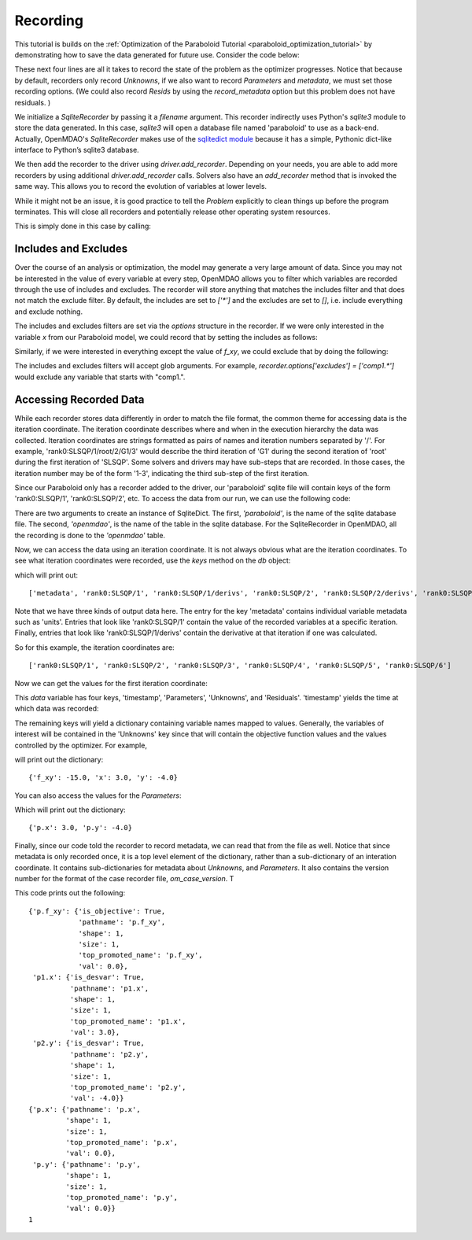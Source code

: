 .. _OpenMDAO-Recording:

=========
Recording
=========

This tutorial is builds on the :ref:`Optimization of the Paraboloid Tutorial <paraboloid_optimization_tutorial>`
by demonstrating how to save the data generated for future use. Consider the code below:

.. testsetup:: recording_run

    import os
    if os.path.exists('paraboloid'):
        os.remove('paraboloid')

.. testcode:: recording_run

    from openmdao.api import IndepVarComp, Component, Group, Problem, ScipyOptimizer, SqliteRecorder

    class Paraboloid(Component):
        """ Evaluates the equation f(x,y) = (x-3)^2 + xy + (y+4)^2 - 3 """

        def __init__(self):
            super(Paraboloid, self).__init__()

            self.add_param('x', val=0.0)
            self.add_param('y', val=0.0)

            self.add_output('f_xy', val=0.0)

        def solve_nonlinear(self, params, unknowns, resids):
            """f(x,y) = (x-3)^2 + xy + (y+4)^2 - 3
            Optimal solution (minimum): x = 6.6667; y = -7.3333
            """

            x = params['x']
            y = params['y']

            unknowns['f_xy'] = (x - 3.0) ** 2 + x * y + (y + 4.0) ** 2 - 3.0

        def linearize(self, params, unknowns, resids):
            """ Jacobian for our paraboloid."""

            x = params['x']
            y = params['y']
            J = {}

            J['f_xy', 'x'] = 2.0 * x - 6.0 + y
            J['f_xy', 'y'] = 2.0 * y + 8.0 + x
            return J


    top = Problem()

    root = top.root = Group()

    root.add('p1', IndepVarComp('x', 3.0))
    root.add('p2', IndepVarComp('y', -4.0))
    root.add('p', Paraboloid())

    root.connect('p1.x', 'p.x')
    root.connect('p2.y', 'p.y')

    top.driver = ScipyOptimizer()
    top.driver.options['optimizer'] = 'SLSQP'

    top.driver.add_desvar('p1.x', lower=-50, upper=50)
    top.driver.add_desvar('p2.y', lower=-50, upper=50)
    top.driver.add_objective('p.f_xy')

    recorder = SqliteRecorder('paraboloid')
    recorder.options['record_params'] = True
    recorder.options['record_metadata'] = True
    top.driver.add_recorder(recorder)

    top.setup()
    top.run()

    top.cleanup()  # this closes all recorders

    print('\n')
    print('Minimum of %f found at (%f, %f)' % (top['p.f_xy'], top['p.x'], top['p.y']))


.. testoutput:: recording_run
   :hide:
   :options: -ELLIPSIS, +NORMALIZE_WHITESPACE

    Optimization terminated successfully.    (Exit mode 0)
                Current function value: [-27.33333333]
                Iterations: 5
                Function evaluations: 6
                Gradient evaluations: 5
    Optimization Complete
    -----------------------------------


    Minimum of -27.333333 found at (6.666667, -7.333333)


.. Copy over the recorded file so we can test reading it later and so other testing code does not mess it up
.. testcleanup:: recording_run

    import os
    if os.path.exists('paraboloid'):
        os.remove('paraboloid')

.. testsetup:: recording1

    import os
    if os.path.exists('paraboloid'):
        os.remove('paraboloid')

    from openmdao.api import SqliteRecorder, Problem, Group
    top = Problem()
    root = top.root = Group()

These next four lines are all it takes to record the state of the problem as the
optimizer progresses. Notice that because by default, recorders only record
`Unknowns`, if we also want to record `Parameters` and `metadata`, we must
set those recording options. (We could also record `Resids` by using the
`record_metadata` option but this problem does not have residuals. )

.. testcode:: recording1

    recorder = SqliteRecorder('paraboloid')
    recorder.options['record_params'] = True
    recorder.options['record_metadata'] = True
    top.driver.add_recorder(recorder)

We initialize a `SqliteRecorder` by passing it a
`filename` argument. This recorder indirectly uses Python's `sqlite3` module to store the
data generated. In this case, `sqlite3` will open a database file named 'paraboloid'
to use as a back-end.
Actually, OpenMDAO's `SqliteRecorder` makes use of the
`sqlitedict module <https://pypi.python.org/pypi/sqlitedict>`_ because it has a
simple, Pythonic dict-like interface to Python’s sqlite3 database.

We then add the recorder to the driver using `driver.add_recorder`.
Depending on your needs, you are able to add more recorders by using
additional `driver.add_recorder` calls. Solvers also have an `add_recorder`
method that is invoked the same way. This allows you to record the evolution
of variables at lower levels.

While it might not be an issue, it is good practice to tell
the `Problem` explicitly to clean things up before the program terminates.
This will close all recorders and potentially release other operating system
resources.

This is simply done in this case by calling:

.. testcode:: recording1

    top.cleanup()


.. testcleanup:: recording1

    import os
    if os.path.exists('paraboloid'):
        os.remove('paraboloid')


Includes and Excludes
=====================

Over the course of an analysis or optimization, the model may generate a very
large amount of data. Since you may not be interested in the value of every
variable at every step, OpenMDAO allows you to filter which variables are
recorded through the use of includes and excludes. The recorder will store
anything that matches the includes filter and that does not match the exclude
filter. By default, the includes are set to `['*']` and the excludes are set to
`[]`, i.e. include everything and exclude nothing.

The includes and excludes filters are set via the `options` structure in the
recorder. If we were only interested in the variable `x` from our Paraboloid
model, we could record that by setting the includes as follows:

.. testsetup:: recording3

    import os
    if os.path.exists('paraboloid'):
        os.remove('paraboloid')

    from openmdao.api import SqliteRecorder, Problem, Group
    top = Problem()
    root = top.root = Group()

.. testcode:: recording3

    recorder = SqliteRecorder('paraboloid')
    recorder.options['includes'] = ['x']

    top.driver.add_recorder(recorder)

.. testcleanup:: recording3

    top.cleanup()

    import os
    if os.path.exists('paraboloid'):
        os.remove('paraboloid')

Similarly, if we were interested in everything except the value of `f_xy`, we
could exclude that by doing the following:

.. testsetup:: recording4

    import os
    if os.path.exists('paraboloid'):
        os.remove('paraboloid')

    from openmdao.api import SqliteRecorder, Problem, Group
    top = Problem()
    root = top.root = Group()

.. testcode:: recording4

    recorder = SqliteRecorder('paraboloid')
    recorder.options['excludes'] = ['f_xy']

    top.driver.add_recorder(recorder)

The includes and excludes filters will accept glob arguments. For example,
`recorder.options['excludes'] = ['comp1.*']` would exclude any variable
that starts with "comp1.".

.. testcleanup:: recording4

    top.cleanup()

    import os
    if os.path.exists('paraboloid'):
        os.remove('paraboloid')


Accessing Recorded Data
=======================

While each recorder stores data differently in order to match the
file format, the common theme for accessing data is the iteration coordinate.
The iteration coordinate describes where and when in the execution hierarchy
the data was collected. Iteration coordinates are strings formatted as pairs
of names and iteration numbers separated by '/'. For example,
'rank0:SLSQP/1/root/2/G1/3' would describe the third iteration of 'G1' during the
second iteration of 'root' during the first iteration of 'SLSQP'. Some solvers
and drivers may have sub-steps that are recorded. In those cases, the
iteration number may be of the form '1-3', indicating the third sub-step of the
first iteration.

Since our Paraboloid only has a recorder added to the driver, our
'paraboloid' sqlite file will contain keys of the form 'rank0:SLSQP/1', 'rank0:SLSQP/2',
etc. To access the data from our run, we can use the following code:

.. testsetup:: reading

    import os
    if os.path.exists('paraboloid'):
        os.remove('paraboloid')

    from openmdao.api import IndepVarComp, Component, Group, Problem, ScipyOptimizer, SqliteRecorder

    class Paraboloid(Component):
        """ Evaluates the equation f(x,y) = (x-3)^2 + xy + (y+4)^2 - 3 """

        def __init__(self):
            super(Paraboloid, self).__init__()

            self.add_param('x', val=0.0)
            self.add_param('y', val=0.0)

            self.add_output('f_xy', val=0.0)

        def solve_nonlinear(self, params, unknowns, resids):
            """f(x,y) = (x-3)^2 + xy + (y+4)^2 - 3
            Optimal solution (minimum): x = 6.6667; y = -7.3333
            """

            x = params['x']
            y = params['y']

            unknowns['f_xy'] = (x - 3.0) ** 2 + x * y + (y + 4.0) ** 2 - 3.0

        def linearize(self, params, unknowns, resids):
            """ Jacobian for our paraboloid."""

            x = params['x']
            y = params['y']
            J = {}

            J['f_xy', 'x'] = 2.0 * x - 6.0 + y
            J['f_xy', 'y'] = 2.0 * y + 8.0 + x
            return J


    # to keep the output of the run from doctest which does not handle output from setup well!
    import os
    import sys
    f = open(os.devnull, 'w')
    sys.stdout = f

    top = Problem()

    root = top.root = Group()

    root.add('p1', IndepVarComp('x', 3.0))
    root.add('p2', IndepVarComp('y', -4.0))
    root.add('p', Paraboloid())

    root.connect('p1.x', 'p.x')
    root.connect('p2.y', 'p.y')

    top.driver = ScipyOptimizer()
    top.driver.options['optimizer'] = 'SLSQP'

    top.driver.add_desvar('p1.x', lower=-50, upper=50)
    top.driver.add_desvar('p2.y', lower=-50, upper=50)
    top.driver.add_objective('p.f_xy')

    recorder = SqliteRecorder('paraboloid')
    recorder.options['record_params'] = True
    recorder.options['record_metadata'] = True
    top.driver.add_recorder(recorder)

    top.setup()
    top.run()

    top.cleanup()

.. testoutput:: reading
   :hide:
   :options: -ELLIPSIS, +NORMALIZE_WHITESPACE

    Optimization terminated successfully.    (Exit mode 0)
                Current function value: [-27.33333333]
                Iterations: 5
                Function evaluations: 6
                Gradient evaluations: 5
    Optimization Complete
    -----------------------------------


    Minimum of -27.333333 found at (6.666667, -7.333333)



.. testcode:: reading

    import sqlitedict
    from pprint import pprint

    db = sqlitedict.SqliteDict( 'paraboloid', 'openmdao' )


There are two arguments to create an instance of SqliteDict. The first, `'paraboloid'`,
is the name of the sqlite database file. The second, `'openmdao'`, is the name of the table
in the sqlite database. For the SqliteRecorder in OpenMDAO, all the
recording is done to the `'openmdao'` table.

Now, we can access the data using an iteration coordinate. It is not always obvious what are the
iteration coordinates. To see what iteration coordinates were recorded, use the `keys` method
on the `db` object:

.. testcode:: reading

    print( list( db.keys() ) ) # list() needed for compatibility with Python 3. Not needed for Python 2

which will print out:

.. testoutput:: reading
   :hide:
   :options: -ELLIPSIS, +NORMALIZE_WHITESPACE

    ['metadata', 'rank0:SLSQP/1', 'rank0:SLSQP/1/derivs', 'rank0:SLSQP/2', 'rank0:SLSQP/2/derivs', 'rank0:SLSQP/3', 'rank0:SLSQP/4', 'rank0:SLSQP/4/derivs', 'rank0:SLSQP/5', 'rank0:SLSQP/5/derivs', 'rank0:SLSQP/6', 'rank0:SLSQP/6/derivs']

::

    ['metadata', 'rank0:SLSQP/1', 'rank0:SLSQP/1/derivs', 'rank0:SLSQP/2', 'rank0:SLSQP/2/derivs', 'rank0:SLSQP/3', 'rank0:SLSQP/4', 'rank0:SLSQP/4/derivs', 'rank0:SLSQP/5', 'rank0:SLSQP/5/derivs', 'rank0:SLSQP/6', 'rank0:SLSQP/6/derivs']

Note that we have three kinds of output data here. The entry for the key
'metadata' contains individual variable metadata such as 'units'. Entries that
look like 'rank0:SLSQP/1' contain the value of the recorded variables at a specific
iteration. Finally, entries that look like 'rank0:SLSQP/1/derivs' contain the derivative
at that iteration if one was calculated.

So for this example, the iteration coordinates are:

::

  ['rank0:SLSQP/1', 'rank0:SLSQP/2', 'rank0:SLSQP/3', 'rank0:SLSQP/4', 'rank0:SLSQP/5', 'rank0:SLSQP/6']

Now we can get the values for the first iteration coordinate:

.. testcode:: reading

    data = db['rank0:SLSQP/1']

This `data` variable has four keys, 'timestamp', 'Parameters', 'Unknowns', and 'Residuals'. 'timestamp'
yields the time at which data was recorded:

.. testcode:: reading

    p = data['timestamp']
    print(p)

.. testoutput:: reading
   :hide:
   :options: +ELLIPSIS

   ...

The remaining keys will yield a dictionary containing variable names mapped to values. Generally, the
variables of interest will be contained in the 'Unknowns' key since that will
contain the objective function values and the values controlled by the
optimizer. For example,

.. testcode:: reading

    u = data['Unknowns']
    pprint(u)

.. testoutput:: reading
   :hide:
   :options: -ELLIPSIS, +NORMALIZE_WHITESPACE

    {'p.f_xy': -15.0, 'p1.x': 3.0, 'p2.y': -4.0}

will print out the dictionary:

::

    {'f_xy': -15.0, 'x': 3.0, 'y': -4.0}

You can also access the values for the `Parameters`:

.. testcode:: reading

    p = data['Parameters']
    pprint(p)

.. testoutput:: reading
   :hide:
   :options: -ELLIPSIS, +NORMALIZE_WHITESPACE

    {'p.x': 3.0, 'p.y': -4.0}

Which will print out the dictionary:

::

    {'p.x': 3.0, 'p.y': -4.0}

Finally, since our code told the recorder to record metadata, we can read that from the file as well.
Notice that since metadata is only recorded once, it is a top level element of the dictionary, rather than a
sub-dictionary of an interation coordinate. It contains sub-dictionaries for metadata about
`Unknowns`, and `Parameters`. It also contains the version number for the format of the case recorder file, `om_case_version`. T

.. testcode:: reading

    data = db['metadata']
    u_meta = data['Unknowns']
    pprint(u_meta)
    p_meta = data['Parameters']
    pprint(p_meta)
    print(data['om_case_version'])

.. testoutput:: reading
   :hide:
   :options: -ELLIPSIS, +NORMALIZE_WHITESPACE

    {'p.f_xy': {'is_objective': True,
                'pathname': 'p.f_xy',
                'shape': 1,
                'size': 1,
                'top_promoted_name': 'p.f_xy',
                'val': 0.0},
     'p1.x': {'_canset_': True,
              'is_desvar': True,
              'pathname': 'p1.x',
              'shape': 1,
              'size': 1,
              'top_promoted_name': 'p1.x',
              'val': 3.0},
     'p2.y': {'_canset_': True,
              'is_desvar': True,
              'pathname': 'p2.y',
              'shape': 1,
              'size': 1,
              'top_promoted_name': 'p2.y',
              'val': -4.0}}
    {'p.x': {'pathname': 'p.x',
             'shape': 1,
             'size': 1,
             'top_promoted_name': 'p.x',
             'val': 0.0},
     'p.y': {'pathname': 'p.y',
             'shape': 1,
             'size': 1,
             'top_promoted_name': 'p.y',
             'val': 0.0}}
    1

This code prints out the following:

::

    {'p.f_xy': {'is_objective': True,
                'pathname': 'p.f_xy',
                'shape': 1,
                'size': 1,
                'top_promoted_name': 'p.f_xy',
                'val': 0.0},
     'p1.x': {'is_desvar': True,
              'pathname': 'p1.x',
              'shape': 1,
              'size': 1,
              'top_promoted_name': 'p1.x',
              'val': 3.0},
     'p2.y': {'is_desvar': True,
              'pathname': 'p2.y',
              'shape': 1,
              'size': 1,
              'top_promoted_name': 'p2.y',
              'val': -4.0}}
    {'p.x': {'pathname': 'p.x',
             'shape': 1,
             'size': 1,
             'top_promoted_name': 'p.x',
             'val': 0.0},
     'p.y': {'pathname': 'p.y',
             'shape': 1,
             'size': 1,
             'top_promoted_name': 'p.y',
             'val': 0.0}}
    1


.. testcleanup:: reading

    db.close()
    import os
    if os.path.exists('paraboloid'):
        os.remove('paraboloid')
